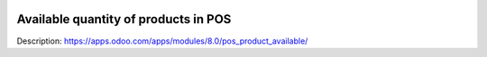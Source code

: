 .. image:: https://itpp.dev/images/infinity-readme.png
   :alt: Tested and maintained by IT Projects Labs
   :target: https://itpp.dev

Available quantity of products in POS
=====================================

Description: https://apps.odoo.com/apps/modules/8.0/pos_product_available/
